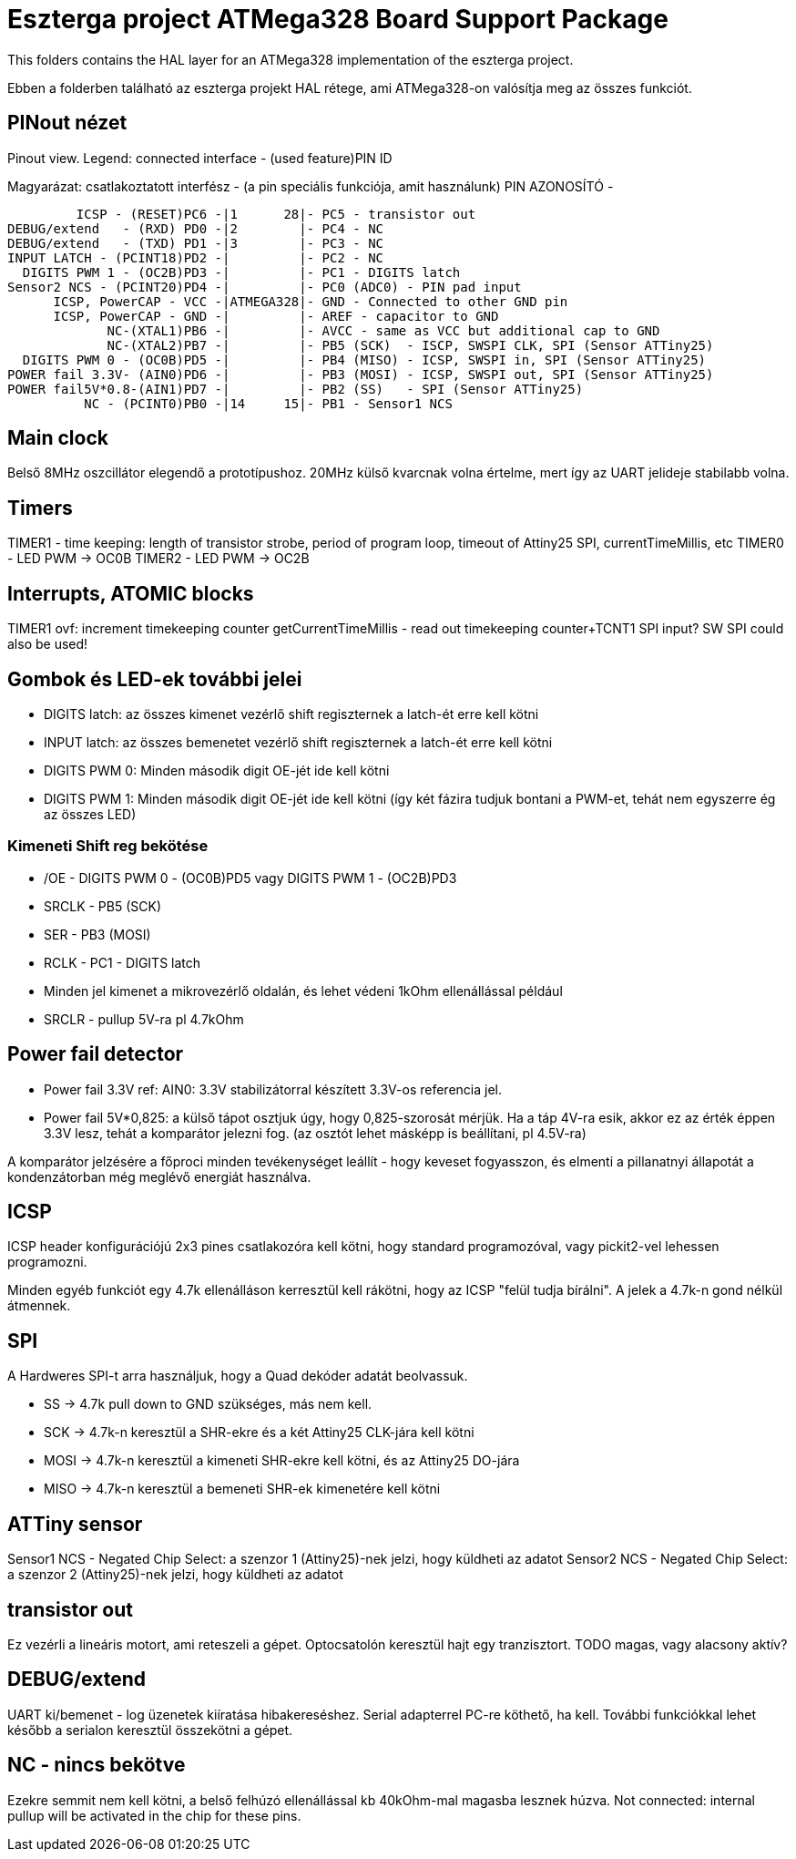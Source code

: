 = Eszterga project ATMega328 Board Support Package

This folders contains the HAL layer for an ATMega328 implementation of the eszterga project.

Ebben a folderben található az eszterga projekt HAL rétege, ami ATMega328-on valósítja meg az összes funkciót.

== PINout nézet

Pinout view. Legend: connected interface - (used feature)PIN ID

Magyarázat: csatlakoztatott interfész - (a pin speciális funkciója, amit használunk) PIN AZONOSÍTÓ - 


         ICSP - (RESET)PC6 -|1      28|- PC5 - transistor out
DEBUG/extend   - (RXD) PD0 -|2        |- PC4 - NC
DEBUG/extend   - (TXD) PD1 -|3        |- PC3 - NC
INPUT LATCH - (PCINT18)PD2 -|         |- PC2 - NC
  DIGITS PWM 1 - (OC2B)PD3 -|         |- PC1 - DIGITS latch
Sensor2 NCS - (PCINT20)PD4 -|         |- PC0 (ADC0) - PIN pad input
      ICSP, PowerCAP - VCC -|ATMEGA328|- GND - Connected to other GND pin
      ICSP, PowerCAP - GND -|         |- AREF - capacitor to GND
             NC-(XTAL1)PB6 -|         |- AVCC - same as VCC but additional cap to GND
             NC-(XTAL2)PB7 -|         |- PB5 (SCK)  - ISCP, SWSPI CLK, SPI (Sensor ATTiny25)
  DIGITS PWM 0 - (OC0B)PD5 -|         |- PB4 (MISO) - ICSP, SWSPI in, SPI (Sensor ATTiny25)
POWER fail 3.3V- (AIN0)PD6 -|         |- PB3 (MOSI) - ICSP, SWSPI out, SPI (Sensor ATTiny25)
POWER fail5V*0.8-(AIN1)PD7 -|         |- PB2 (SS)   - SPI (Sensor ATTiny25)
          NC - (PCINT0)PB0 -|14     15|- PB1 - Sensor1 NCS

== Main clock

Belső 8MHz oszcillátor elegendő a prototípushoz.
20MHz külső kvarcnak volna értelme, mert így az UART jelideje stabilabb volna.

== Timers

TIMER1 - time keeping: length of transistor strobe, period of program loop, timeout of Attiny25 SPI, currentTimeMillis, etc
TIMER0 - LED PWM -> OC0B
TIMER2 - LED PWM -> OC2B

== Interrupts, ATOMIC blocks

TIMER1 ovf: increment timekeeping counter
getCurrentTimeMillis - read out timekeeping counter+TCNT1
SPI input? SW SPI could also be used!


== Gombok és LED-ek további jelei

 * DIGITS latch: az összes kimenet vezérlő shift regiszternek a latch-ét erre kell kötni
 * INPUT latch: az összes bemenetet vezérlő shift regiszternek a latch-ét erre kell kötni
 * DIGITS PWM 0: Minden második digit OE-jét ide kell kötni
 * DIGITS PWM 1: Minden második digit OE-jét ide kell kötni (így két fázira tudjuk bontani a PWM-et, tehát nem egyszerre ég az összes LED)

=== Kimeneti Shift reg bekötése

 * /OE - DIGITS PWM 0 - (OC0B)PD5 vagy DIGITS PWM 1 - (OC2B)PD3
 * SRCLK - PB5 (SCK)
 * SER - PB3 (MOSI)
 * RCLK - PC1 - DIGITS latch
 * Minden jel kimenet a mikrovezérlő oldalán, és lehet védeni 1kOhm ellenállással például
 * SRCLR - pullup 5V-ra pl 4.7kOhm

== Power fail detector

 * Power fail 3.3V ref: AIN0: 3.3V stabilizátorral készített 3.3V-os referencia jel.
 * Power fail 5V*0,825: a külső tápot osztjuk úgy, hogy 0,825-szorosát mérjük. Ha a táp 4V-ra esik, akkor ez az érték éppen 3.3V lesz, tehát a komparátor jelezni fog. (az osztót lehet másképp is beállítani, pl 4.5V-ra)

A komparátor jelzésére a főproci minden tevékenységet leállít - hogy keveset fogyasszon, és elmenti a pillanatnyi állapotát a kondenzátorban még meglévő energiát használva.

== ICSP

ICSP header konfigurációjú 2x3 pines csatlakozóra kell kötni, hogy standard programozóval, vagy pickit2-vel lehessen programozni.

Minden egyéb funkciót egy 4.7k ellenálláson kerresztül kell rákötni, hogy az ICSP "felül tudja bírálni". A jelek a 4.7k-n gond nélkül átmennek.

== SPI

A Hardweres SPI-t arra használjuk, hogy a Quad dekóder adatát beolvassuk.

 * SS -> 4.7k pull down to GND szükséges, más nem kell.
 * SCK -> 4.7k-n keresztül a SHR-ekre és a két Attiny25 CLK-jára kell kötni
 * MOSI -> 4.7k-n keresztül a kimeneti SHR-ekre kell kötni, és az Attiny25 DO-jára
 * MISO -> 4.7k-n keresztül a bemeneti SHR-ek kimenetére kell kötni

== ATTiny sensor

Sensor1 NCS - Negated Chip Select: a szenzor 1 (Attiny25)-nek jelzi, hogy küldheti az adatot
Sensor2 NCS - Negated Chip Select: a szenzor 2 (Attiny25)-nek jelzi, hogy küldheti az adatot

== transistor out

Ez vezérli a lineáris motort, ami reteszeli a gépet. Optocsatolón keresztül hajt egy tranzisztort. TODO magas, vagy alacsony aktív?

== DEBUG/extend

UART ki/bemenet - log üzenetek kiíratása hibakereséshez. Serial adapterrel PC-re köthető, ha kell. További funkciókkal lehet később a serialon keresztül összekötni a gépet.

== NC - nincs bekötve

Ezekre semmit nem kell kötni, a belső felhúzó ellenállással kb 40kOhm-mal magasba lesznek húzva.
Not connected: internal pullup will be activated in the chip for these pins.


